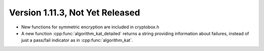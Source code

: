 Version 1.11.3, Not Yet Released
^^^^^^^^^^^^^^^^^^^^^^^^^^^^^^^^^

* New functions for symmetric encryption are included in cryptobox.h

* A new function :cpp:func:`algorithm_kat_detailed` returns a string
  providing information about failures, instead of just a pass/fail
  indicator as in :cpp:func:`algorithm_kat`.
